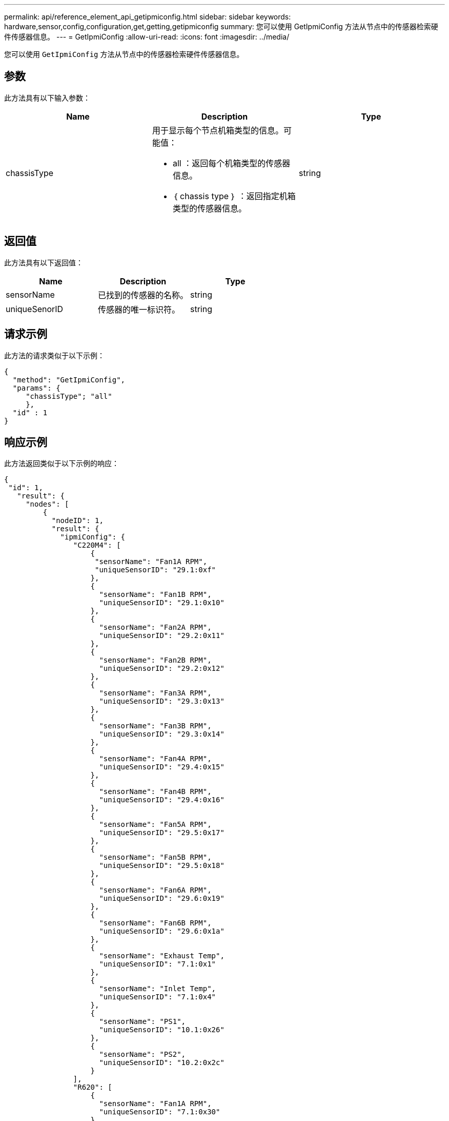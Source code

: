 ---
permalink: api/reference_element_api_getipmiconfig.html 
sidebar: sidebar 
keywords: hardware,sensor,config,configuration,get,getting,getipmiconfig 
summary: 您可以使用 GetIpmiConfig 方法从节点中的传感器检索硬件传感器信息。 
---
= GetIpmiConfig
:allow-uri-read: 
:icons: font
:imagesdir: ../media/


[role="lead"]
您可以使用 `GetIpmiConfig` 方法从节点中的传感器检索硬件传感器信息。



== 参数

此方法具有以下输入参数：

|===
| Name | Description | Type 


 a| 
chassisType
 a| 
用于显示每个节点机箱类型的信息。可能值：

* all ：返回每个机箱类型的传感器信息。
* ｛ chassis type ｝ ：返回指定机箱类型的传感器信息。

 a| 
string

|===


== 返回值

此方法具有以下返回值：

|===
| Name | Description | Type 


 a| 
sensorName
 a| 
已找到的传感器的名称。
 a| 
string



 a| 
uniqueSenorID
 a| 
传感器的唯一标识符。
 a| 
string

|===


== 请求示例

此方法的请求类似于以下示例：

[listing]
----
{
  "method": "GetIpmiConfig",
  "params": {
     "chassisType"; "all"
     },
  "id" : 1
}
----


== 响应示例

此方法返回类似于以下示例的响应：

[listing]
----
{
 "id": 1,
   "result": {
     "nodes": [
         {
           "nodeID": 1,
           "result": {
             "ipmiConfig": {
                "C220M4": [
                    {
                     "sensorName": "Fan1A RPM",
                     "uniqueSensorID": "29.1:0xf"
                    },
                    {
                      "sensorName": "Fan1B RPM",
                      "uniqueSensorID": "29.1:0x10"
                    },
                    {
                      "sensorName": "Fan2A RPM",
                      "uniqueSensorID": "29.2:0x11"
                    },
                    {
                      "sensorName": "Fan2B RPM",
                      "uniqueSensorID": "29.2:0x12"
                    },
                    {
                      "sensorName": "Fan3A RPM",
                      "uniqueSensorID": "29.3:0x13"
                    },
                    {
                      "sensorName": "Fan3B RPM",
                      "uniqueSensorID": "29.3:0x14"
                    },
                    {
                      "sensorName": "Fan4A RPM",
                      "uniqueSensorID": "29.4:0x15"
                    },
                    {
                      "sensorName": "Fan4B RPM",
                      "uniqueSensorID": "29.4:0x16"
                    },
                    {
                      "sensorName": "Fan5A RPM",
                      "uniqueSensorID": "29.5:0x17"
                    },
                    {
                      "sensorName": "Fan5B RPM",
                      "uniqueSensorID": "29.5:0x18"
                    },
                    {
                      "sensorName": "Fan6A RPM",
                      "uniqueSensorID": "29.6:0x19"
                    },
                    {
                      "sensorName": "Fan6B RPM",
                      "uniqueSensorID": "29.6:0x1a"
                    },
                    {
                      "sensorName": "Exhaust Temp",
                      "uniqueSensorID": "7.1:0x1"
                    },
                    {
                      "sensorName": "Inlet Temp",
                      "uniqueSensorID": "7.1:0x4"
                    },
                    {
                      "sensorName": "PS1",
                      "uniqueSensorID": "10.1:0x26"
                    },
                    {
                      "sensorName": "PS2",
                      "uniqueSensorID": "10.2:0x2c"
                    }
                ],
                "R620": [
                    {
                      "sensorName": "Fan1A RPM",
                      "uniqueSensorID": "7.1:0x30"
                    },
                    {
                      "sensorName": "Fan1B RPM",
                      "uniqueSensorID": "7.1:0x31"
                    },
                    {
                      "sensorName": "Fan2A RPM",
                      "uniqueSensorID": "7.1:0x32"
                    },
                    {
                      "sensorName": "Fan2B RPM",
                      "uniqueSensorID": "7.1:0x33"
                    },
                    {
                      "sensorName": "Fan3A RPM",
                      "uniqueSensorID": "7.1:0x34"
                    },
                    {
                      "sensorName": "Fan3B RPM",
                      "uniqueSensorID": "7.1:0x35"
                    },
                    {
                      "sensorName": "Fan4A RPM",
                      "uniqueSensorID": "7.1:0x36"
                    },
                    {
                      "sensorName": "Fan4B RPM",
                      "uniqueSensorID": "7.1:0x37"
                    },
                    {
                      "sensorName": "Fan5A RPM",
                      "uniqueSensorID": "7.1:0x38"
                    },
                    {
                      "sensorName": "Fan5B RPM",
                      "uniqueSensorID": "7.1:0x39"
                    },
                    {
                      "sensorName": "Fan6A RPM",
                      "uniqueSensorID": "7.1:0x3a"
                    },
                    {
                      "sensorName": "Fan6B RPM",
                      "uniqueSensorID": "7.1:0x3b"
                    },
                    {
                      "sensorName": "Fan7A RPM",
                      "uniqueSensorID": "7.1:0x3c"
                    },
                    {
                      "sensorName": "Fan7B RPM",
                      "uniqueSensorID": "7.1:0x3d"
                    },
                    {
                      "sensorName": "Exhaust Temp",
                      "uniqueSensorID": "7.1:0x1"
                    },
                    {
                      "sensorName": "Inlet Temp",
                      "uniqueSensorID": "7.1:0x4"
                    },
                    {
                      "sensorName": "PS1",
                      "uniqueSensorID": "10.1:0x62"
                    },
                    {
                      "sensorName": "PS2",
                      "uniqueSensorID": "10.2:0x63"
                    }
               ],
          }
----


== 自版本以来的新增功能

9.6
